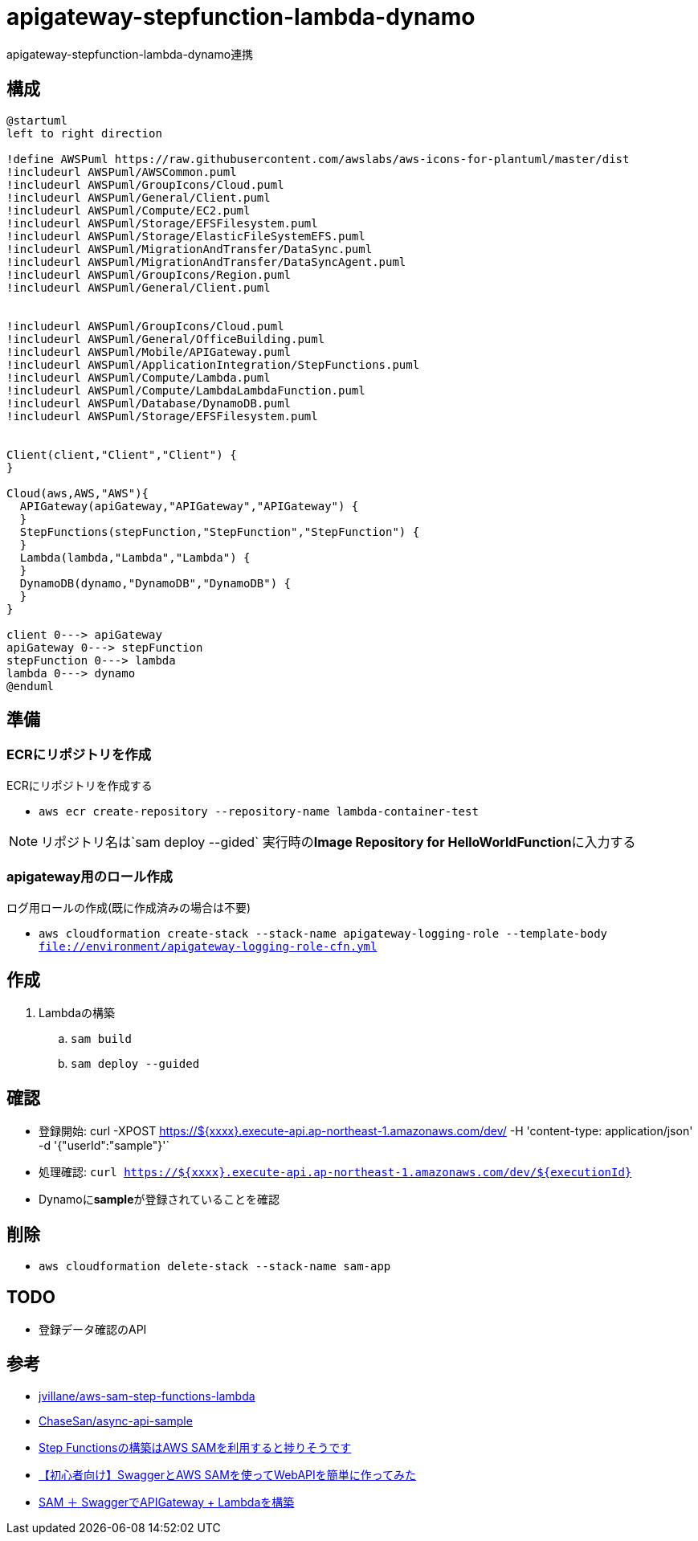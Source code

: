 = apigateway-stepfunction-lambda-dynamo

apigateway-stepfunction-lambda-dynamo連携

== 構成

[plantuml]
----
@startuml
left to right direction

!define AWSPuml https://raw.githubusercontent.com/awslabs/aws-icons-for-plantuml/master/dist
!includeurl AWSPuml/AWSCommon.puml
!includeurl AWSPuml/GroupIcons/Cloud.puml
!includeurl AWSPuml/General/Client.puml
!includeurl AWSPuml/Compute/EC2.puml
!includeurl AWSPuml/Storage/EFSFilesystem.puml
!includeurl AWSPuml/Storage/ElasticFileSystemEFS.puml
!includeurl AWSPuml/MigrationAndTransfer/DataSync.puml
!includeurl AWSPuml/MigrationAndTransfer/DataSyncAgent.puml
!includeurl AWSPuml/GroupIcons/Region.puml
!includeurl AWSPuml/General/Client.puml


!includeurl AWSPuml/GroupIcons/Cloud.puml
!includeurl AWSPuml/General/OfficeBuilding.puml
!includeurl AWSPuml/Mobile/APIGateway.puml
!includeurl AWSPuml/ApplicationIntegration/StepFunctions.puml
!includeurl AWSPuml/Compute/Lambda.puml
!includeurl AWSPuml/Compute/LambdaLambdaFunction.puml
!includeurl AWSPuml/Database/DynamoDB.puml
!includeurl AWSPuml/Storage/EFSFilesystem.puml


Client(client,"Client","Client") {
}

Cloud(aws,AWS,"AWS"){
  APIGateway(apiGateway,"APIGateway","APIGateway") {
  }
  StepFunctions(stepFunction,"StepFunction","StepFunction") {
  }
  Lambda(lambda,"Lambda","Lambda") {
  }
  DynamoDB(dynamo,"DynamoDB","DynamoDB") {
  }
}

client 0---> apiGateway
apiGateway 0---> stepFunction
stepFunction 0---> lambda
lambda 0---> dynamo
@enduml
----

== 準備

=== ECRにリポジトリを作成

ECRにリポジトリを作成する

** `aws ecr create-repository --repository-name lambda-container-test`

NOTE: リポジトリ名は`sam deploy --gided` 実行時の**Image Repository for HelloWorldFunction**に入力する

=== apigateway用のロール作成

ログ用ロールの作成(既に作成済みの場合は不要)

** `aws cloudformation create-stack --stack-name apigateway-logging-role --template-body file://environment/apigateway-logging-role-cfn.yml`

== 作成

. Lambdaの構築
.. `sam build`
.. `sam deploy --guided`

== 確認

** 登録開始: curl -XPOST https://${xxxx}.execute-api.ap-northeast-1.amazonaws.com/dev/ -H 'content-type: application/json' -d '{"userId":"sample"}'`
** 処理確認: `curl https://${xxxx}.execute-api.ap-northeast-1.amazonaws.com/dev/${executionId}`
** Dynamoに**sample**が登録されていることを確認

== 削除

* `aws cloudformation delete-stack --stack-name sam-app`

== TODO

* 登録データ確認のAPI

== 参考

* https://github.com/jvillane/aws-sam-step-functions-lambda[jvillane/aws-sam-step-functions-lambda]
* https://github.com/ChaseSan/async-api-sample[ChaseSan/async-api-sample]
* https://dev.classmethod.jp/articles/aws-sam-step-functions/[Step Functionsの構築はAWS SAMを利用すると捗りそうです]
* https://dev.classmethod.jp/articles/serverless-swagger-apigateway/[【初心者向け】SwaggerとAWS SAMを使ってWebAPIを簡単に作ってみた]
* https://qiita.com/meno-m/items/a7423e3b84bb5d887fd6[SAM ＋ SwaggerでAPIGateway + Lambdaを構築]
 
